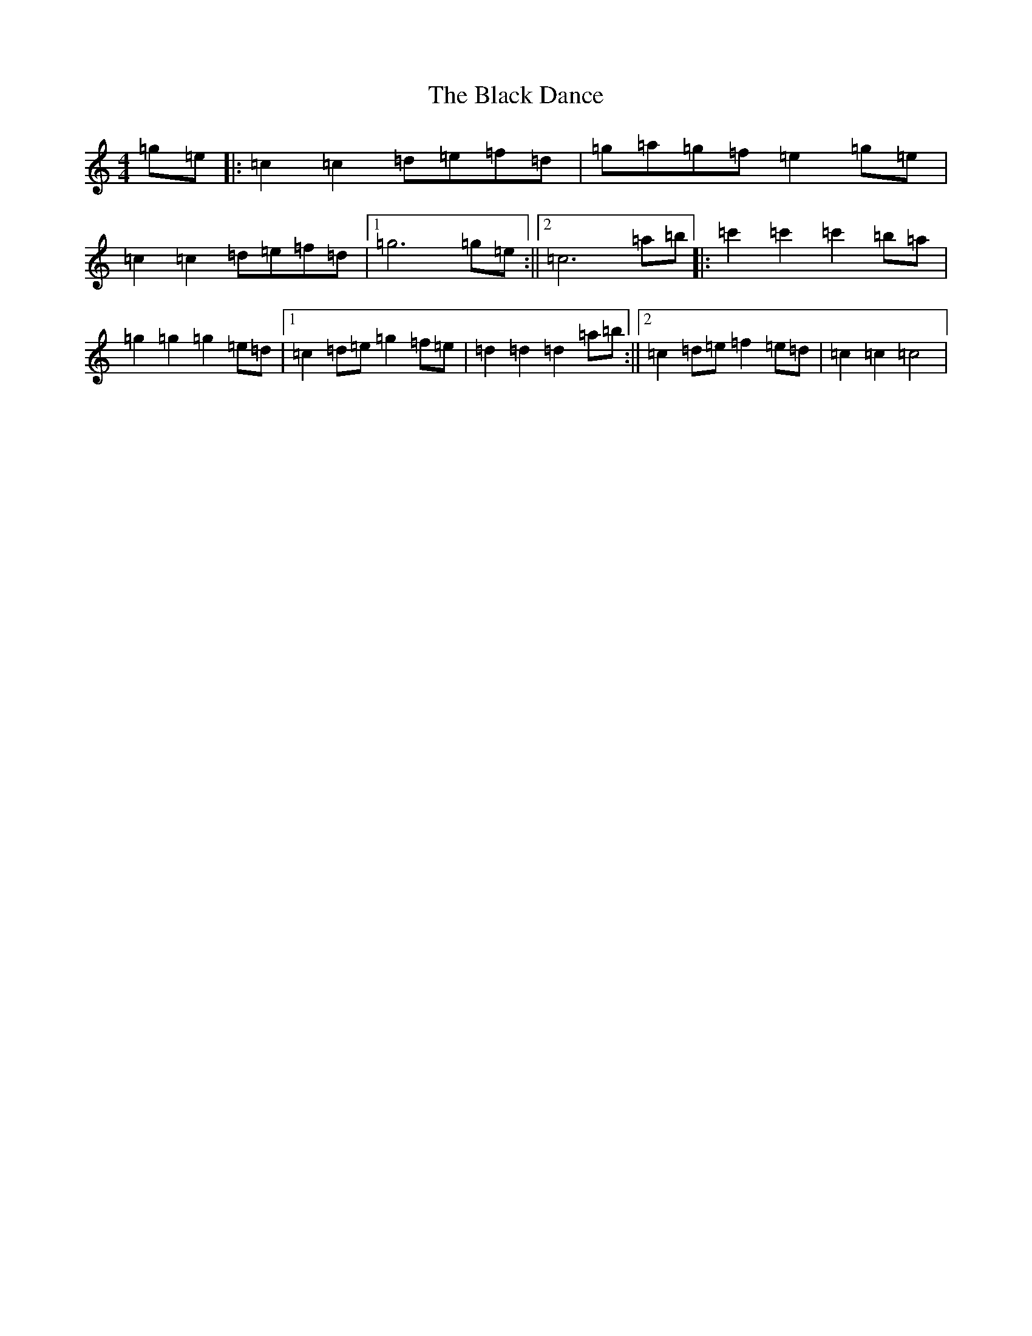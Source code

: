 X: 1936
T: Black Dance, The
S: https://thesession.org/tunes/5242#setting5242
R: reel
M:4/4
L:1/8
K: C Major
=g=e|:=c2=c2=d=e=f=d|=g=a=g=f=e2=g=e|=c2=c2=d=e=f=d|1=g6=g=e:||2=c6=a=b|:=c'2=c'2=c'2=b=a|=g2=g2=g2=e=d|1=c2=d=e=g2=f=e|=d2=d2=d2=a=b:||2=c2=d=e=f2=e=d|=c2=c2=c4|